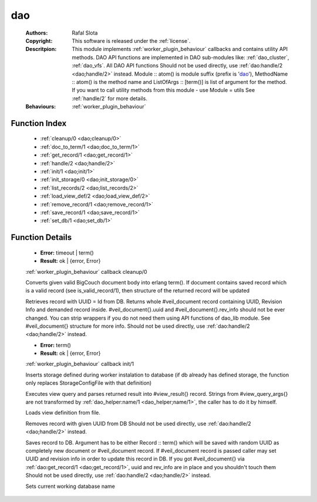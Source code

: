 .. _dao:

dao
===

	:Authors: Rafal Slota
	:Copyright: This software is released under the :ref:`license`.
	:Descritpion: This module implements :ref:`worker_plugin_behaviour` callbacks and contains utility API methods. DAO API functions are implemented in DAO sub-modules like: :ref:`dao_cluster`, :ref:`dao_vfs`. All DAO API functions Should not be used directly, use :ref:`dao:handle/2 <dao;handle/2>` instead. Module :: atom() is module suffix (prefix is 'dao_'), MethodName :: atom() is the method name and ListOfArgs :: [term()] is list of argument for the method. If you want to call utility methods from this module - use Module = utils See :ref:`handle/2` for more details.
	:Behaviours: :ref:`worker_plugin_behaviour`

Function Index
~~~~~~~~~~~~~~~

	* :ref:`cleanup/0 <dao;cleanup/0>`
	* :ref:`doc_to_term/1 <dao;doc_to_term/1>`
	* :ref:`get_record/1 <dao;get_record/1>`
	* :ref:`handle/2 <dao;handle/2>`
	* :ref:`init/1 <dao;init/1>`
	* :ref:`init_storage/0 <dao;init_storage/0>`
	* :ref:`list_records/2 <dao;list_records/2>`
	* :ref:`load_view_def/2 <dao;load_view_def/2>`
	* :ref:`remove_record/1 <dao;remove_record/1>`
	* :ref:`save_record/1 <dao;save_record/1>`
	* :ref:`set_db/1 <dao;set_db/1>`

Function Details
~~~~~~~~~~~~~~~~~

	.. erl:module:: dao

	.. _`dao;cleanup/0`:

	.. erl:function:: cleanup() -> Result

	* **Error:** timeout | term()
	* **Result:** ok | {error, Error}

	:ref:`worker_plugin_behaviour` callback cleanup/0

	.. _`dao;doc_to_term/1`:

	.. erl:function:: doc_to_term(Field :: term()) -> term()

	Converts given valid BigCouch document body into erlang term(). If document contains saved record which is a valid record (see is_valid_record/1), then structure of the returned record will be updated

	.. _`dao;get_record/1`:

	.. erl:function:: get_record(Id :: atom() | string()) -> {ok,#veil_document{record :: tuple()}} | {error, Error :: term()} | no_return()

	Retrieves record with UUID = Id from DB. Returns whole #veil_document record containing UUID, Revision Info and demanded record inside. #veil_document{}.uuid and #veil_document{}.rev_info should not be ever changed. You can strip wrappers if you do not need them using API functions of dao_lib module. See #veil_document{} structure for more info. Should not be used directly, use :ref:`dao:handle/2 <dao;handle/2>` instead.

	.. _`dao;handle/2`:

	.. _`dao;init/1`:

	.. erl:function:: init(Args :: term()) -> Result

	* **Error:** term()
	* **Result:** ok | {error, Error}

	:ref:`worker_plugin_behaviour` callback init/1

	.. _`dao;init_storage/0`:

	.. erl:function:: init_storage() -> ok | {error, Error :: term()}

	Inserts storage defined during worker instalation to database (if db already has defined storage, the function only replaces StorageConfigFile with that definition)

	.. _`dao;list_records/2`:

	.. erl:function:: list_records(ViewInfo :: #view_info{}, QueryArgs :: #view_query_args{}) -> {ok, QueryResult :: #view_result{}} | {error, term()}

	Executes view query and parses returned result into #view_result{} record. Strings from #view_query_args{} are not transformed by :ref:`dao_helper:name/1 <dao_helper;name/1>`, the caller has to do it by himself.

	.. _`dao;load_view_def/2`:

	.. erl:function:: load_view_def(Name :: string(), Type :: map | reduce) -> string()

	Loads view definition from file.

	.. _`dao;remove_record/1`:

	.. erl:function:: remove_record(Id :: atom() | uuid()) -> ok | {error, Error :: term()}

	Removes record with given UUID from DB Should not be used directly, use :ref:`dao:handle/2 <dao;handle/2>` instead.

	.. _`dao;save_record/1`:

	.. erl:function:: save_record(term() | #veil_document{uuid :: string(), rev_info :: term(), record :: term(), force_update :: boolean()}) -> {ok, DocId :: string()} | {error, conflict} | no_return()

	Saves record to DB. Argument has to be either Record :: term() which will be saved with random UUID as completely new document or #veil_document record. If #veil_document record is passed caller may set UUID and revision info in order to update this record in DB. If you got #veil_document{} via :ref:`dao:get_record/1 <dao;get_record/1>`, uuid and rev_info are in place and you shouldn't touch them Should not be used directly, use :ref:`dao:handle/2 <dao;handle/2>` instead.

	.. _`dao;set_db/1`:

	.. erl:function:: set_db(DbName :: string()) -> ok

	Sets current working database name

